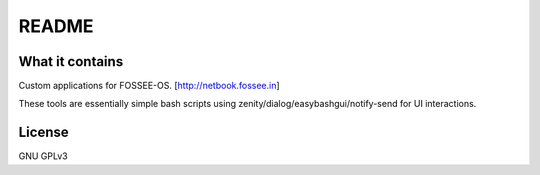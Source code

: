 README
======

What it contains
----------------

Custom applications for FOSSEE-OS.
[http://netbook.fossee.in]

These tools are essentially simple bash scripts using zenity/dialog/easybashgui/notify-send
for UI interactions.

License
-------

GNU GPLv3
